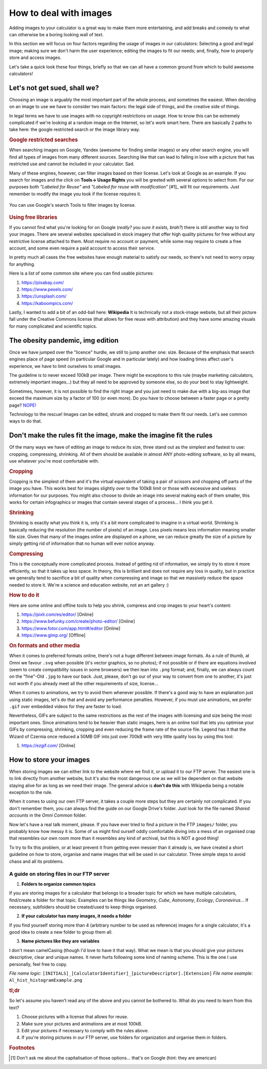 .. _howToImages:

How to deal with images
-----------------------

Adding images to your calculator is a great way to make them more entertaining, and add breaks and comedy to what can otherwise be a boring looking wall of text.

In this section we will focus on four factors regarding the usage of images in our calculators: Selecting a good and legal image; making sure we don't harm the user experience; editing the images to fit our needs; and, finally, how to properly store and access images. 

Let's take a quick look these four things, briefly so that we can all have a common ground from which to build awesome calculators!

Let's not get sued, shall we?
==============================

Choosing an image is arguably the most important part of the whole process, and sometimes the easiest. When deciding on an image to use we have to consider two main factors: the legal side of things, and the creative side of things. 

In legal terms we have to use images with no copyright restrictions on usage. How to know this can be extremely complicated if we're looking at a random image on the Internet, so let's work smart here. There are basically 2 paths to take here: the google restricted search or the image library way.

.. rubric:: Google restricted searches

When searching images on Google, Yandex (awesome for finding similar images) or any other search engine, you will find all types of images from many different sources. Searching like that can lead to falling in love with a picture that has restricted use and cannot be included in your calculator. Sad. 

Many of these engines, however, can filter images based on their license. Let's look at Google as an example. If you search for images and the click on **Tools-> Usage Rights** you will be greeted with several options to select from. For our purposes both *"Labeled for Reuse"* and *"Labeled for reuse with modification"* [#1]_ will fit our requirements. Just remember to modify the image you took if the license requires it.

.. _gSearchPic:                  
.. figure:: imgs/gSearch.png
    :scale: 70%
    :alt: filtering by license with google
    :align: center

    You can use Google's search Tools to filter images by license.

.. rubric:: Using free libraries

If you cannot find what you're looking for on Google (*really? you sure it exists, brah?*) there is still another way to find your images. There are several websites specialised in stock imagery that offer high quality pictures for free without any restrictive license attached to them. Most require no account or payment, while some may require to create a free account, and some even require a paid account to access their service. 

In pretty much all cases the free websites have enough material to satisfy our needs, so there's not need to worry orpay for anything.

Here is a list of some common site where you can find usable pictures:

#. https://pixabay.com/
#. https://www.pexels.com/
#. https://unsplash.com/
#. https://kaboompics.com/

Lastly, I wanted to add a bit of an odd-ball here: **Wikipedia** It is technically not a stock-image website, but all their picture fall under the Creative Commons license (that allows for free reuse with attribution) and they have some amazing visuals for many complicated and scientific topics.

The obesity pandemic, img edition
=================================

Once we have jumped over the "licence" hurdle, we still to jump another one: size. Because of the emphasis that search engines place of page speed (in particular Google and in particular lately) and how loading times affect user's experience, we have to limit ourselves to small images. 

The guideline is to never exceed 100kB per image. There might be exceptions to this rule (maybe marketing calculators, extremely important images...) but they all need to be approved by someone else, so do your best to stay lightweight.

Sometimes, however, it is not possible to find the right image and you just need to make due with a big-ass image that exceed the maximum size by a factor of 100 (or even more). Do you have to choose between a faster page or a pretty page? `NOPE! <https://youtu.be/LJP1DphOWPs?t=33>`__

Technology to the rescue! Images can be edited, shrunk and cropped to make them fit our needs. Let's see common ways to do that.


Don't make the rules fit the image, make the imagine fit the rules
==================================================================

Of the many ways we have of editing an image to reduce its size, three stand out as the simplest and fastest to use: cropping, compressing, shrinking. All of them should be available in almost ANY photo-editing software, so by all means, use whatever you're most comfortable with.

.. rubric:: Cropping

Cropping is the simplest of them and it's the virtual equivalent of taking a pair of scissors and chopping off parts of the image you have. This works best for images slightly over to the 100kB limit or those with excessive and useless information for our purposes. You might also choose to divide an image into several making each of them smaller, this works for certain infographics or images that contain several stages of a process... I think you get it.

.. rubric:: Shrinking

Shrinking is exactly what you think it is, only it's a bit more complicated to imagine in a virtual world. Shrinking is basically reducing the resolution (the number of pixels) of an image. Less pixels means less information meaning smaller file size. Given that many of the images online are displayed on a phone, we can reduce greatly the size of a picture by simply getting rid of information that no human will ever notice anyway.

.. rubric:: Compressing

This is the conceptually more complicated process. Instead of getting rid of information, we simply try to store it more efficiently, so that it takes up less space. In theory, this is brilliant and does not require any loss in quality, but in practice we generally tend to sacrifice a bit of quality when compressing and image so that we massively reduce the space needed to store it. We're a science and education website, not an art gallery :)

.. rubric:: How to do it

Here are some online and offline tools to help you shrink, compress and crop images to your heart's content:

#. https://pixlr.com/es/editor/ [Online]
#. https://www.befunky.com/create/photo-editor/ [Online]
#. https://www.fotor.com/app.html#/editor [Online]
#. https://www.gimp.org/ [Offline]

.. rubric:: On formats and other media

When it comes to preferred formats online, there's not a huge different between image formats. As a rule of thumb, at Omni we favour ``.svg`` when possible (it's vector graphics, so no photos); if not possible or if there are equations involved (seem to create compatibility issues in some browsers) we then lean into ``.png`` format; and, finally, we can always count on the "fine"-Old ``.jpg`` to have our back. Just, please, don't go our of your way to convert from one to another, it's just not worth if you already meet all the other requirements of size, license...

When it comes to animations, we try to avoid them whenever possible. If there's a good way to have an explanation just using static images, let's do that and avoid any performance penalties. However, if you must use animations, we prefer ``.gif`` over embedded videos for they are faster to load. 

Nevertheless, GIFs are subject to the same restrictions as the rest of the images with licensing and size being the most important ones. Since animations tend to be heavier than static images, here is an online tool that lets you optimise your GIFs by compressing, shrinking, cropping and even reducing the frame rate of the source file. Legend has it that the Wizard of Czernia once reduced a 50MB GIF into just over 700kB with very little quality loss by using this tool:

#. https://ezgif.com/ [Online]

How to store your images
=======================

When storing images we can either link to the website where we find it, or upload it to our FTP server. The easiest one is to link directly from another website, but it's also the most dangerous one as we will be dependent on that website staying alive for as long as we need their image. The general advice is **don't do this** with Wikipedia being a notable exception to the rule.

When it comes to using our own FTP server, it takes a couple more steps but they are certainly not complicated. If you don't remember them, you can always find the guide on our Google Drive's folder. Just look for the file named *Shared accounts* in the *Omni Common* folder.

Now let's have a real talk moment, please. If you have ever tried to find a picture in the FTP ``images/`` folder, you probably know how messy it is. Some of us might find ourself oddly comfortable diving into a mess of an organised crap that resembles our own room more than it resembles any kind of archival, but this is NOT a good thing!

To try to fix this problem, or at least prevent it from getting even messier than it already is, we have created a short guideline on how to store, organise and name images that will be used in our calculator. Three simple steps to avoid chaos and all its problems.


.. _storingFTP:
A guide on storing files in our FTP server 
..........................................

1. **Folders to organize common topics**

If you are storing images for a calculator that belongs to a broader topic for which we have multiple calculators, find/create a folder for that topic. Examples can be things like *Geometry*, *Cube*, *Astronomy*, *Ecology*, *Coronavirus*... If necessary, subfolders should be created/used to keep things organised. 

2. **If your calculator has many images, it needs a folder**

If you find yourself storing more than 4 (arbitrary number to be used as reference) images for a single calculator, it's a good idea to create a new folder to group them all.

3. **Name pictures like they are variables**

I don't mean camelCasing (though I'd love to have it that way). What we mean is that you should give your pictures descriptive, clear and unique names. It never hurts following some kind of naming scheme. This is the one I use personally, feel free to copy.

*File name logic*: ``[INITIALS]_[CalculatorIdentifier]_[pictureDescriptor].[Extension]``
*File name example*: ``Al_hist_histogramExample.png``


.. rubric:: tl;dr

So let's assume you haven't read any of the above and you cannot be bothered to. What do you need to learn from this text?

#. Choose pictures with a license that allows for reuse.
#. Make sure your pictures and animations are at most 100kB.
#. Edit your pictures if necessary to comply with the rules above.
#. If you're storing pictures in our FTP server, use folders for organization and organise them in folders.


.. rubric:: Footnotes
.. [#f1] Don't ask me about the capitalisation of those options... that's on Google (hint: they are american)

